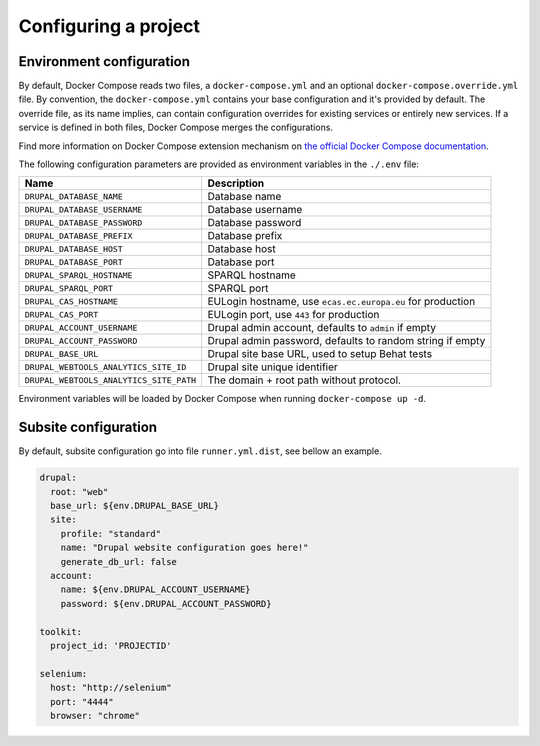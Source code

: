 
Configuring a project
=====================

Environment configuration
^^^^^^^^^^^^^^^^^^^^^^^^^

By default, Docker Compose reads two files, a ``docker-compose.yml`` and an optional ``docker-compose.override.yml`` file.
By convention, the ``docker-compose.yml`` contains your base configuration and it's provided by default.
The override file, as its name implies, can contain configuration overrides for existing services or entirely new
services.
If a service is defined in both files, Docker Compose merges the configurations.

Find more information on Docker Compose extension mechanism on
`the official Docker Compose documentation <https://docs.docker.com/compose/extends/>`_.

The following configuration parameters are provided as environment variables in the ``./.env`` file:

.. list-table::
   :header-rows: 1

   * - Name
     - Description
   * - ``DRUPAL_DATABASE_NAME``
     - Database name
   * - ``DRUPAL_DATABASE_USERNAME``
     - Database username
   * - ``DRUPAL_DATABASE_PASSWORD``
     - Database password
   * - ``DRUPAL_DATABASE_PREFIX``
     - Database prefix
   * - ``DRUPAL_DATABASE_HOST``
     - Database host
   * - ``DRUPAL_DATABASE_PORT``
     - Database port
   * - ``DRUPAL_SPARQL_HOSTNAME``
     - SPARQL hostname
   * - ``DRUPAL_SPARQL_PORT``
     - SPARQL port
   * - ``DRUPAL_CAS_HOSTNAME``
     - EULogin hostname, use ``ecas.ec.europa.eu`` for production
   * - ``DRUPAL_CAS_PORT``
     - EULogin port, use ``443`` for production
   * - ``DRUPAL_ACCOUNT_USERNAME``
     - Drupal admin account, defaults to ``admin`` if empty
   * - ``DRUPAL_ACCOUNT_PASSWORD``
     - Drupal admin password, defaults to random string if empty
   * - ``DRUPAL_BASE_URL``
     - Drupal site base URL, used to setup Behat tests
   * - ``DRUPAL_WEBTOOLS_ANALYTICS_SITE_ID``
     - Drupal site unique identifier
   * - ``DRUPAL_WEBTOOLS_ANALYTICS_SITE_PATH``
     - The domain + root path without protocol.


Environment variables will be loaded by Docker Compose when running ``docker-compose up -d``.

Subsite configuration
^^^^^^^^^^^^^^^^^^^^^

By default, subsite configuration go into file ``runner.yml.dist``, see bellow an example.

.. code-block::

   drupal:
     root: "web"
     base_url: ${env.DRUPAL_BASE_URL}
     site:
       profile: "standard"
       name: "Drupal website configuration goes here!"
       generate_db_url: false
     account:
       name: ${env.DRUPAL_ACCOUNT_USERNAME}
       password: ${env.DRUPAL_ACCOUNT_PASSWORD}

   toolkit:
     project_id: 'PROJECTID'

   selenium:
     host: "http://selenium"
     port: "4444"
     browser: "chrome"
